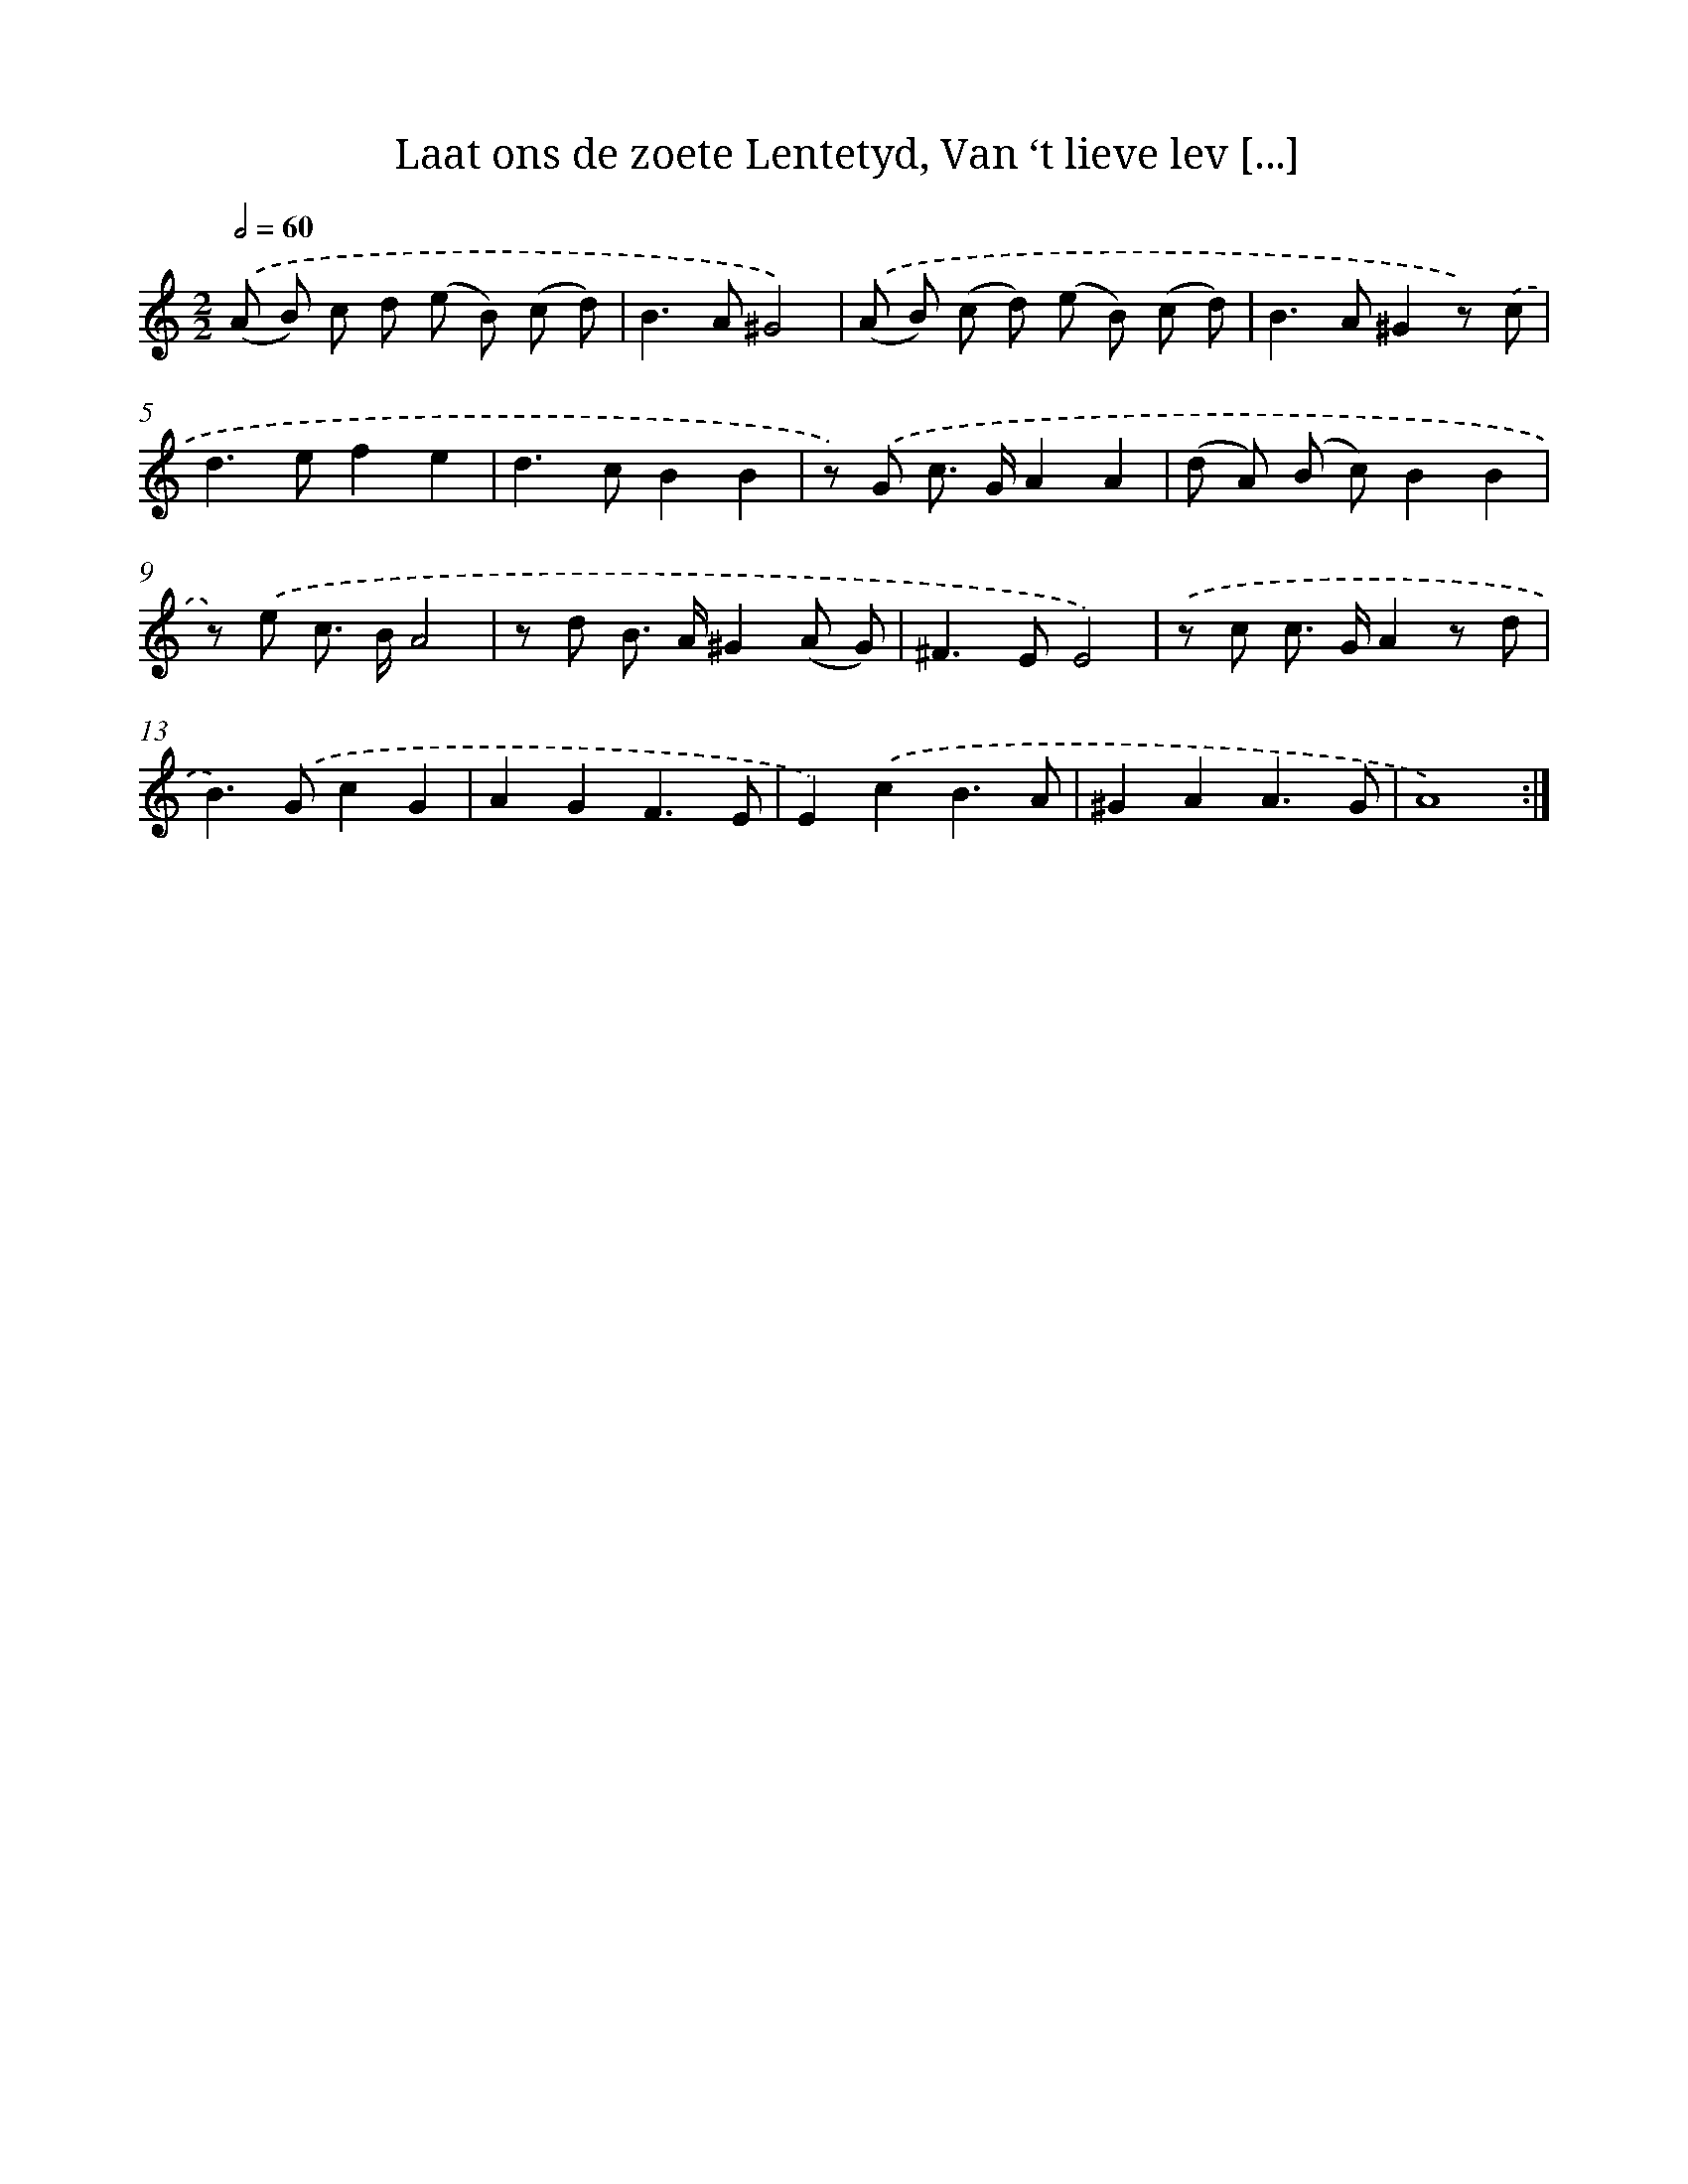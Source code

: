 X: 16277
T: Laat ons de zoete Lentetyd, Van ‘t lieve lev [...]
%%abc-version 2.0
%%abcx-abcm2ps-target-version 5.9.1 (29 Sep 2008)
%%abc-creator hum2abc beta
%%abcx-conversion-date 2018/11/01 14:38:01
%%humdrum-veritas 1521053794
%%humdrum-veritas-data 3059510727
%%continueall 1
%%barnumbers 0
L: 1/8
M: 2/2
Q: 1/2=60
K: C clef=treble
.('(A B) c d (e B) (c d) |
B2>A2^G4) |
.('(A B) (c d) (e B) (c d) |
B2>A2^G2z) .('c |
d2>e2f2e2 |
d2>c2B2B2 |
z) .('G c> GA2A2 |
(d A) (B c)B2B2 |
z) .('e c> BA4 |
z d B> A^G2(A G) |
^F2>E2E4) |
.('z c c> GA2z d |
B2>).('G2c2G2 |
A2G2F3E |
E2).('c2B3A |
^G2A2A3G |
A8) :|]
